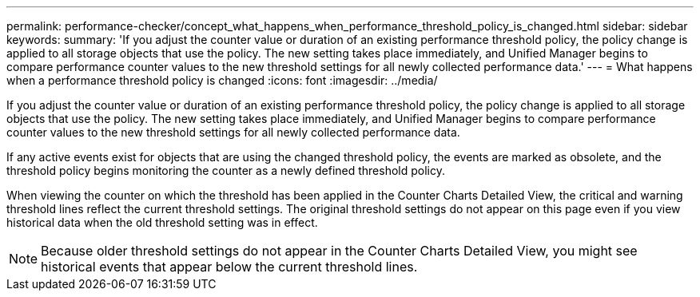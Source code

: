 ---
permalink: performance-checker/concept_what_happens_when_performance_threshold_policy_is_changed.html
sidebar: sidebar
keywords: 
summary: 'If you adjust the counter value or duration of an existing performance threshold policy, the policy change is applied to all storage objects that use the policy. The new setting takes place immediately, and Unified Manager begins to compare performance counter values to the new threshold settings for all newly collected performance data.'
---
= What happens when a performance threshold policy is changed
:icons: font
:imagesdir: ../media/

[.lead]
If you adjust the counter value or duration of an existing performance threshold policy, the policy change is applied to all storage objects that use the policy. The new setting takes place immediately, and Unified Manager begins to compare performance counter values to the new threshold settings for all newly collected performance data.

If any active events exist for objects that are using the changed threshold policy, the events are marked as obsolete, and the threshold policy begins monitoring the counter as a newly defined threshold policy.

When viewing the counter on which the threshold has been applied in the Counter Charts Detailed View, the critical and warning threshold lines reflect the current threshold settings. The original threshold settings do not appear on this page even if you view historical data when the old threshold setting was in effect.

[NOTE]
====
Because older threshold settings do not appear in the Counter Charts Detailed View, you might see historical events that appear below the current threshold lines.
====
